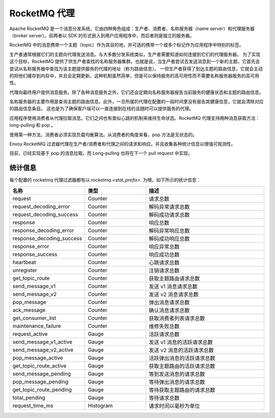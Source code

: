 .. _config_network_filters_rocketmq_proxy:

RocketMQ 代理
==============

Apache RocketMQ 是一个消息分发系统，它由四种角色组成：生产者、消费者、名称服务器（name server）和代理服务器（broker server）。前两者以 SDK 的形式嵌入到用户应用程序中，而后者则是独立的服务器。

RocketMQ 中的消息携带一个主题（topic）作为其目的地，并可选的携带一个或多个标记作为应用程序中特别的标签。

生产者通常根据它们的主题向代理发送消息。与大多数分发系统类似，生产者需要知道如何连接到它们的代理服务器。
为了实现这个目标，RocketMQ 提供了供生产者查找的名称服务器集群。也就是说，当生产者尝试去发送消息到一个新的主题，它首先会尝试从名称服务器中查找为该主题提供服务的代理的地址（称为路由信息）。
一但生产者获得了到达主题的路由信息，它就会主动的将他们缓存到内存中，并且会定期更新。这种机制虽然简单，但是可以保持服务的高可用性而不需要名称服务器服务的高可用性。

代理向最终用户提供消息服务。除了各种消息服务之外，它们还会定期向名称服务器报告当前服务的健康状态和主题的路由信息。

名称服务器的主要作用是查询主题的路由信息。此外，一旦所属的代理在配置的一段时间里没有报告其健康信息，它就会清除对应的路由信息条目。
这也是为了确保客户端可以一直连接到在线的且随时可以提供服务的代理。

应用程序使用消费者从代理拉取消息。它们之间也有类似心跳的机制来维持生命状态。RocketMQ 代理支持两种消息获取方法：long-pulling 和 pop 。

使用第一种方法，消费者必须实现负载均衡算法。从消费者的角度来看，pop 方法是无状态的。

Envoy RocketMQ 过滤器代理在生产者/消费者和代理之间的请求和响应。并且收集各种统计信息以增强可观测性。

目前，已经实现基于 pop 的消息拉取。而 Long-pulling 也将在下一个 pull request 中实现。

.. _config_network_filters_rocketmq_proxy_stats:

统计信息
----------

每个配置的 rocketmq 代理过滤器都有以 *rocketmq.<stat_prefix>.* 为根，如下所示的统计信息：

.. csv-table::
  :header: 名称, 类型, 描述
  :widths: 1, 1, 2

  request, Counter, 请求总数
  request_decoding_error, Counter, 解码异常请求总数
  request_decoding_success, Counter, 解码成功请求总数
  response, Counter, 响应总数
  response_decoding_error, Counter, 解码异常响应总数
  response_decoding_success, Counter, 解码成功响应总数
  response_error, Counter, 响应异常总数
  response_success, Counter, 响应成功总数
  heartbeat, Counter, 心跳请求总数
  unregister, Counter, 注销请求总数
  get_topic_route, Counter, 获取主题路由请求总数
  send_message_v1, Counter, 发送 v1 消息请求总数
  send_message_v2, Counter, 发送 v2 消息请求总数
  pop_message, Counter, 弹出消息请求总数
  ack_message, Counter, 确认消息请求总数
  get_consumer_list, Counter, 获取消费者列表请求总数
  maintenance_failure, Counter, 维修失败总数
  request_active, Gauge, 活跃请求总数
  send_message_v1_active, Gauge, 发送 v1 消息的活跃请求总数
  send_message_v2_active, Gauge, 发送 v2 消息的活跃请求总数
  pop_message_active, Gauge, 活跃弹出消息的活跃请求总数
  get_topic_route_active, Gauge, 获取主题路由的活跃请求总数
  send_message_pending, Gauge, 等到发送消息的请求总数
  pop_message_pending, Gauge, 等待弹出消息的请求总数
  get_topic_route_pending, Gauge, 等待获取主题路由的请求总数
  total_pending, Gauge, 等待请求总数
  request_time_ms, Histogram, 请求时间以毫秒为单位